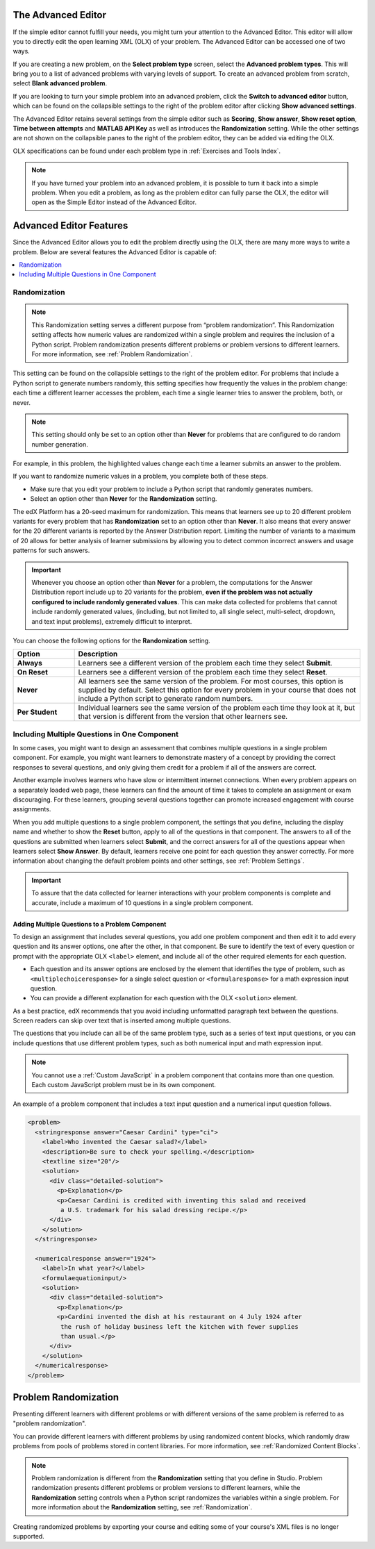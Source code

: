 .. :diataxis-type: reference
.. _Advanced Editor:

***************************************************
The Advanced Editor
***************************************************

If the simple editor cannot fulfill your needs, you might turn your attention
to the Advanced Editor. This editor will allow you to directly edit the open
learning XML (OLX) of your problem. The Advanced Editor can be accessed one of
two ways.

If you are creating a new problem, on the **Select problem type** screen,
select the **Advanced problem types**. This will bring you to a list of advanced
problems with varying levels of support. To create an advanced problem from
scratch, select **Blank advanced problem**.

If you are looking to turn your simple problem into an advanced problem, click
the **Switch to advanced editor** button, which can be found on the collapsible
settings to the right of the problem editor after clicking
**Show advanced settings**.

The Advanced Editor retains several settings from the simple editor such as
**Scoring**, **Show answer**, **Show reset option**, **Time between attempts**
and **MATLAB API Key** as well as introduces the **Randomization** setting.
While the other settings are not shown on the collapsible panes to the right of
the problem editor, they can be added via editing the OLX.

OLX specifications can be found under each problem type in
:ref:`Exercises and Tools Index`.

.. note::
   If you have turned your problem into an advanced problem, it is possible to
   turn it back into a simple problem. When you edit a problem, as long as the
   problem editor can fully parse the OLX, the editor will open as the Simple
   Editor instead of the Advanced Editor.

.. _Advanced Editor Features:

***************************************************
Advanced Editor Features
***************************************************

Since the Advanced Editor allows you to edit the problem directly using the OLX,
there are many more ways to write a problem. Below are several features the
Advanced Editor is capable of:

.. contents::
 :local:
 :depth: 1

.. _Randomization:

===============
Randomization
===============

.. note::
   This Randomization setting serves a different purpose from “problem
   randomization”. This Randomization setting affects how numeric values are
   randomized within a single problem and requires the inclusion of a Python
   script. Problem randomization presents different problems or problem
   versions to different learners. For more information, see
   :ref:`Problem Randomization`.

This setting can be found on the collapsible settings to the right of the
problem editor. For problems that include a Python script to generate numbers
randomly, this setting specifies how frequently the values in the problem
change: each time a different learner accesses the problem, each time a single
learner tries to answer the problem, both, or never.

.. note::
   This setting should only be set to an option other than **Never** for
   problems that are configured to do random number generation.

For example, in this problem, the highlighted values change each time a
learner submits an answer to the problem.

.. image:: /_images/educator_references/Rerandomize.png
 :alt: An image of the same problem shown twice, with color highlighting on
   values that change.
 :width: 800

If you want to randomize numeric values in a problem, you complete both of
these steps.

* Make sure that you edit your problem to include a Python script that randomly
  generates numbers.

* Select an option other than **Never** for the **Randomization** setting.

The edX Platform has a 20-seed maximum for randomization. This means that
learners see up to 20 different problem variants for every problem that has
**Randomization** set to an option other than **Never**. It also means that
every answer for the 20 different variants is reported by the Answer
Distribution report. Limiting the number of variants to a maximum of 20 allows
for better analysis of learner submissions by allowing you to detect common
incorrect answers and usage patterns for such answers.

.. important::
 Whenever you choose an option other than **Never** for a
 problem, the computations for the Answer Distribution report include up to 20
 variants for the problem, **even if the problem was not actually configured to
 include randomly generated values**. This can make data collected for problems
 that cannot include randomly generated values, (including, but not limited to,
 all single select, multi-select, dropdown, and text input problems), extremely
 difficult to interpret.

You can choose the following options for the **Randomization** setting.

.. list-table::
   :widths: 15 70
   :header-rows: 1

   * - Option
     - Description
   * - **Always**
     - Learners see a different version of the problem each time they select
       **Submit**.
   * - **On Reset**
     - Learners see a different version of the problem each time they select
       **Reset**.
   * - **Never**
     - All learners see the same version of the problem. For most courses, this
       option is supplied by default. Select this option for every problem in
       your course that does not include a Python script to generate random
       numbers.
   * - **Per Student**
     - Individual learners see the same version of the problem each time they
       look at it, but that version is different from the version that other
       learners see.

.. _Multiple Problems in One Component:

============================================================
Including Multiple Questions in One Component
============================================================

In some cases, you might want to design an assessment that combines multiple
questions in a single problem component. For example, you might want learners
to demonstrate mastery of a concept by providing the correct responses to
several questions, and only giving them credit for a problem if all of the
answers are correct.

Another example involves learners who have slow or intermittent internet
connections. When every problem appears on a separately loaded web page, these
learners can find the amount of time it takes to complete an assignment or exam
discouraging. For these learners, grouping several questions together can
promote increased engagement with course assignments.

When you add multiple questions to a single problem component, the settings
that you define, including the display name and whether to show the **Reset**
button, apply to all of the questions in that component. The answers to all of
the questions are submitted when learners select **Submit**, and the correct
answers for all of the questions appear when learners select **Show Answer**.
By default, learners receive one point for each question they answer correctly.
For more information about changing the default problem points and other
settings, see :ref:`Problem Settings`.

.. important::
  To assure that the data collected for learner interactions with
  your problem components is complete and accurate, include a maximum of 10
  questions in a single problem component.

-------------------------------------------------
Adding Multiple Questions to a Problem Component
-------------------------------------------------

To design an assignment that includes several questions, you add one problem
component and then edit it to add every question and its answer options, one
after the other, in that component. Be sure to identify the text of every
question or prompt with the appropriate OLX ``<label>`` element, and include
all of the other required elements for each question.

* Each question and its answer options are enclosed by the element that
  identifies the type of problem, such as
  ``<multiplechoiceresponse>`` for a single select question or
  ``<formularesponse>`` for a math expression input question.

* You can provide a different explanation for each question with the
  OLX ``<solution>`` element.

As a best practice, edX recommends that you avoid including unformatted
paragraph text between the questions. Screen readers can skip over text that is
inserted among multiple questions.

The questions that you include can all be of the same problem type, such as a
series of text input questions, or you can include questions that use different
problem types, such as both numerical input and math expression input.

.. note::
  You cannot use a :ref:`Custom JavaScript` in a problem component that
  contains more than one question. Each custom JavaScript problem must be in
  its own component.

An example of a problem component that includes a text input question and a
numerical input question follows.

.. code-block:: xml

  <problem>
    <stringresponse answer="Caesar Cardini" type="ci">
      <label>Who invented the Caesar salad?</label>
      <description>Be sure to check your spelling.</description>
      <textline size="20"/>
      <solution>
        <div class="detailed-solution">
          <p>Explanation</p>
          <p>Caesar Cardini is credited with inventing this salad and received
           a U.S. trademark for his salad dressing recipe.</p>
        </div>
      </solution>
    </stringresponse>

    <numericalresponse answer="1924">
      <label>In what year?</label>
      <formulaequationinput/>
      <solution>
        <div class="detailed-solution">
          <p>Explanation</p>
          <p>Cardini invented the dish at his restaurant on 4 July 1924 after
           the rush of holiday business left the kitchen with fewer supplies
           than usual.</p>
        </div>
      </solution>
    </numericalresponse>
  </problem>

.. seealso::
 :class: dropdown

  :ref:`Partial Credit` (reference)
  :ref:`Adding Tooltips` (reference)

.. _Problem Randomization:

***********************
Problem Randomization
***********************

Presenting different learners with different problems or with different
versions of the same problem is referred to as "problem randomization".

You can provide different learners with different problems by using randomized
content blocks, which randomly draw problems from pools of problems stored in
content libraries. For more information, see :ref:`Randomized Content Blocks`.

.. note::
   Problem randomization is different from the **Randomization** setting
   that you define in Studio. Problem randomization presents different problems
   or problem versions to different learners, while the **Randomization**
   setting controls when a Python script randomizes the variables within a
   single problem. For more information about the **Randomization** setting,
   see :ref:`Randomization`.

.. _Create Randomized Problems:

Creating randomized problems by exporting your course and editing some of your
course's XML files is no longer supported.

.. seealso::
 :class: dropdown

  :ref:`Working with Problem Components` (reference)
  :ref:`Modifying a Released Problem` (reference)
  :ref:`Problem Settings` (reference)
  :ref:`Feedback Best Practices` (concept)
  :ref:`Learner View of Problems` (reference)
  :ref:`Partial Credit` (reference)
  :ref:`Adding Tooltips` (reference)
